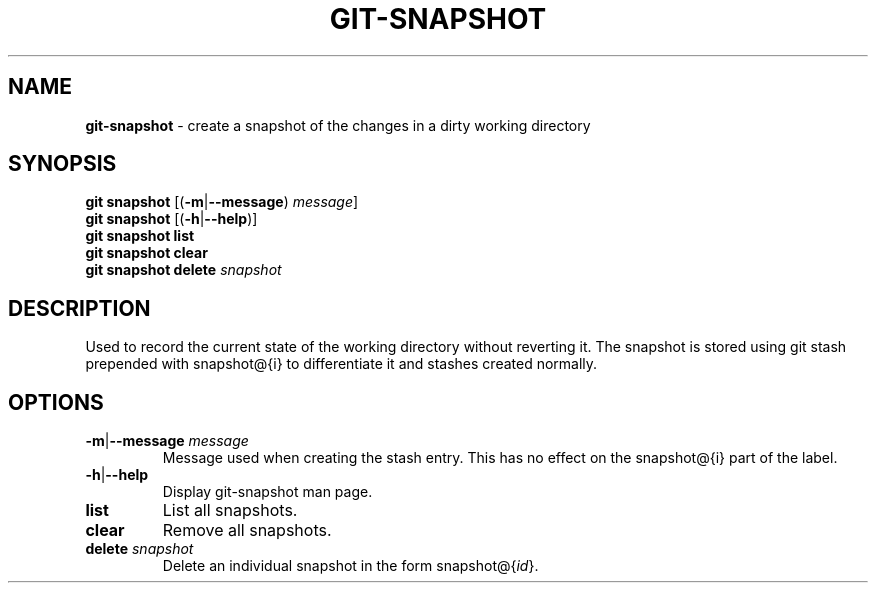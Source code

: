 .\" generated with Ronn/v0.7.3
.\" http://github.com/rtomayko/ronn/tree/0.7.3
.
.TH "GIT\-SNAPSHOT" "1" "November 2014" "" ""
.
.SH "NAME"
\fBgit\-snapshot\fR \- create a snapshot of the changes in a dirty working directory
.
.SH "SYNOPSIS"
\fBgit snapshot\fR [(\fB\-m\fR|\fB\-\-message\fR) \fImessage\fR]
.
.br
\fBgit snapshot\fR [(\fB\-h\fR|\fB\-\-help\fR)]
.
.br
\fBgit snapshot list\fR
.
.br
\fBgit snapshot clear\fR
.
.br
\fBgit snapshot delete\fR \fIsnapshot\fR
.
.SH "DESCRIPTION"
Used to record the current state of the working directory without reverting it\. The snapshot is stored using git stash prepended with snapshot@{i} to differentiate it and stashes created normally\.
.
.SH "OPTIONS"
.
.TP
\fB\-m\fR|\fB\-\-message\fR \fImessage\fR
Message used when creating the stash entry\. This has no effect on the snapshot@{i} part of the label\.
.
.TP
\fB\-h\fR|\fB\-\-help\fR
Display git\-snapshot man page\.
.
.TP
\fBlist\fR
List all snapshots\.
.
.TP
\fBclear\fR
Remove all snapshots\.
.
.TP
\fBdelete\fR \fIsnapshot\fR
Delete an individual snapshot in the form snapshot@{\fIid\fR}\.

